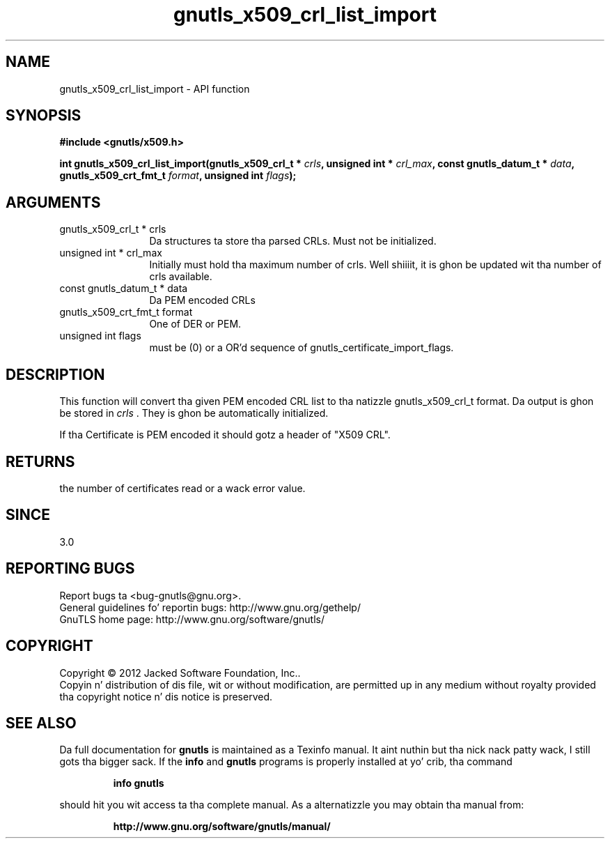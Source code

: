 .\" DO NOT MODIFY THIS FILE!  Dat shiznit was generated by gdoc.
.TH "gnutls_x509_crl_list_import" 3 "3.1.15" "gnutls" "gnutls"
.SH NAME
gnutls_x509_crl_list_import \- API function
.SH SYNOPSIS
.B #include <gnutls/x509.h>
.sp
.BI "int gnutls_x509_crl_list_import(gnutls_x509_crl_t * " crls ", unsigned int * " crl_max ", const gnutls_datum_t * " data ", gnutls_x509_crt_fmt_t " format ", unsigned int " flags ");"
.SH ARGUMENTS
.IP "gnutls_x509_crl_t * crls" 12
Da structures ta store tha parsed CRLs. Must not be initialized.
.IP "unsigned int * crl_max" 12
Initially must hold tha maximum number of crls. Well shiiiit, it is ghon be updated wit tha number of crls available.
.IP "const gnutls_datum_t * data" 12
Da PEM encoded CRLs
.IP "gnutls_x509_crt_fmt_t format" 12
One of DER or PEM.
.IP "unsigned int flags" 12
must be (0) or a OR'd sequence of gnutls_certificate_import_flags.
.SH "DESCRIPTION"
This function will convert tha given PEM encoded CRL list
to tha natizzle gnutls_x509_crl_t format. Da output is ghon be stored
in  \fIcrls\fP .  They is ghon be automatically initialized.

If tha Certificate is PEM encoded it should gotz a header of "X509 CRL".
.SH "RETURNS"
the number of certificates read or a wack error value.
.SH "SINCE"
3.0
.SH "REPORTING BUGS"
Report bugs ta <bug-gnutls@gnu.org>.
.br
General guidelines fo' reportin bugs: http://www.gnu.org/gethelp/
.br
GnuTLS home page: http://www.gnu.org/software/gnutls/

.SH COPYRIGHT
Copyright \(co 2012 Jacked Software Foundation, Inc..
.br
Copyin n' distribution of dis file, wit or without modification,
are permitted up in any medium without royalty provided tha copyright
notice n' dis notice is preserved.
.SH "SEE ALSO"
Da full documentation for
.B gnutls
is maintained as a Texinfo manual. It aint nuthin but tha nick nack patty wack, I still gots tha bigger sack.  If the
.B info
and
.B gnutls
programs is properly installed at yo' crib, tha command
.IP
.B info gnutls
.PP
should hit you wit access ta tha complete manual.
As a alternatizzle you may obtain tha manual from:
.IP
.B http://www.gnu.org/software/gnutls/manual/
.PP
